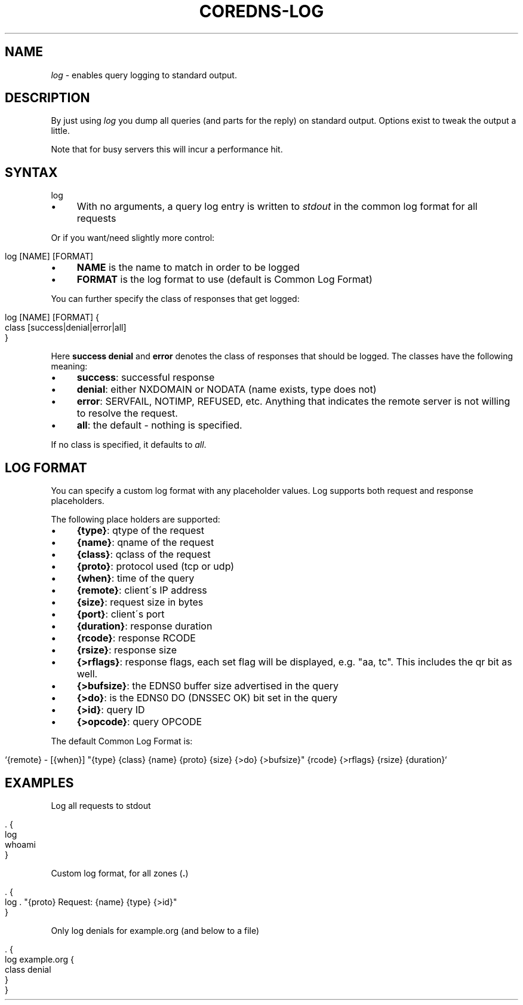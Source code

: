 .\" generated with Ronn/v0.7.3
.\" http://github.com/rtomayko/ronn/tree/0.7.3
.
.TH "COREDNS\-LOG" "7" "January 2018" "CoreDNS" "CoreDNS plugins"
.
.SH "NAME"
\fIlog\fR \- enables query logging to standard output\.
.
.SH "DESCRIPTION"
By just using \fIlog\fR you dump all queries (and parts for the reply) on standard output\. Options exist to tweak the output a little\.
.
.P
Note that for busy servers this will incur a performance hit\.
.
.SH "SYNTAX"
.
.nf

log
.
.fi
.
.IP "\(bu" 4
With no arguments, a query log entry is written to \fIstdout\fR in the common log format for all requests
.
.IP "" 0
.
.P
Or if you want/need slightly more control:
.
.IP "" 4
.
.nf

log [NAME] [FORMAT]
.
.fi
.
.IP "" 0
.
.IP "\(bu" 4
\fBNAME\fR is the name to match in order to be logged
.
.IP "\(bu" 4
\fBFORMAT\fR is the log format to use (default is Common Log Format)
.
.IP "" 0
.
.P
You can further specify the class of responses that get logged:
.
.IP "" 4
.
.nf

log [NAME] [FORMAT] {
    class [success|denial|error|all]
}
.
.fi
.
.IP "" 0
.
.P
Here \fBsuccess\fR \fBdenial\fR and \fBerror\fR denotes the class of responses that should be logged\. The classes have the following meaning:
.
.IP "\(bu" 4
\fBsuccess\fR: successful response
.
.IP "\(bu" 4
\fBdenial\fR: either NXDOMAIN or NODATA (name exists, type does not)
.
.IP "\(bu" 4
\fBerror\fR: SERVFAIL, NOTIMP, REFUSED, etc\. Anything that indicates the remote server is not willing to resolve the request\.
.
.IP "\(bu" 4
\fBall\fR: the default \- nothing is specified\.
.
.IP "" 0
.
.P
If no class is specified, it defaults to \fIall\fR\.
.
.SH "LOG FORMAT"
You can specify a custom log format with any placeholder values\. Log supports both request and response placeholders\.
.
.P
The following place holders are supported:
.
.IP "\(bu" 4
\fB{type}\fR: qtype of the request
.
.IP "\(bu" 4
\fB{name}\fR: qname of the request
.
.IP "\(bu" 4
\fB{class}\fR: qclass of the request
.
.IP "\(bu" 4
\fB{proto}\fR: protocol used (tcp or udp)
.
.IP "\(bu" 4
\fB{when}\fR: time of the query
.
.IP "\(bu" 4
\fB{remote}\fR: client\'s IP address
.
.IP "\(bu" 4
\fB{size}\fR: request size in bytes
.
.IP "\(bu" 4
\fB{port}\fR: client\'s port
.
.IP "\(bu" 4
\fB{duration}\fR: response duration
.
.IP "\(bu" 4
\fB{rcode}\fR: response RCODE
.
.IP "\(bu" 4
\fB{rsize}\fR: response size
.
.IP "\(bu" 4
\fB{>rflags}\fR: response flags, each set flag will be displayed, e\.g\. "aa, tc"\. This includes the qr bit as well\.
.
.IP "\(bu" 4
\fB{>bufsize}\fR: the EDNS0 buffer size advertised in the query
.
.IP "\(bu" 4
\fB{>do}\fR: is the EDNS0 DO (DNSSEC OK) bit set in the query
.
.IP "\(bu" 4
\fB{>id}\fR: query ID
.
.IP "\(bu" 4
\fB{>opcode}\fR: query OPCODE
.
.IP "" 0
.
.P
The default Common Log Format is:
.
.IP "" 4
.
.nf

`{remote} \- [{when}] "{type} {class} {name} {proto} {size} {>do} {>bufsize}" {rcode} {>rflags} {rsize} {duration}`
.
.fi
.
.IP "" 0
.
.SH "EXAMPLES"
Log all requests to stdout
.
.IP "" 4
.
.nf

\&\. {
    log
    whoami
}
.
.fi
.
.IP "" 0
.
.P
Custom log format, for all zones (\fB\.\fR)
.
.IP "" 4
.
.nf

\&\. {
    log \. "{proto} Request: {name} {type} {>id}"
}
.
.fi
.
.IP "" 0
.
.P
Only log denials for example\.org (and below to a file)
.
.IP "" 4
.
.nf

\&\. {
    log example\.org {
        class denial
    }
}
.
.fi
.
.IP "" 0


